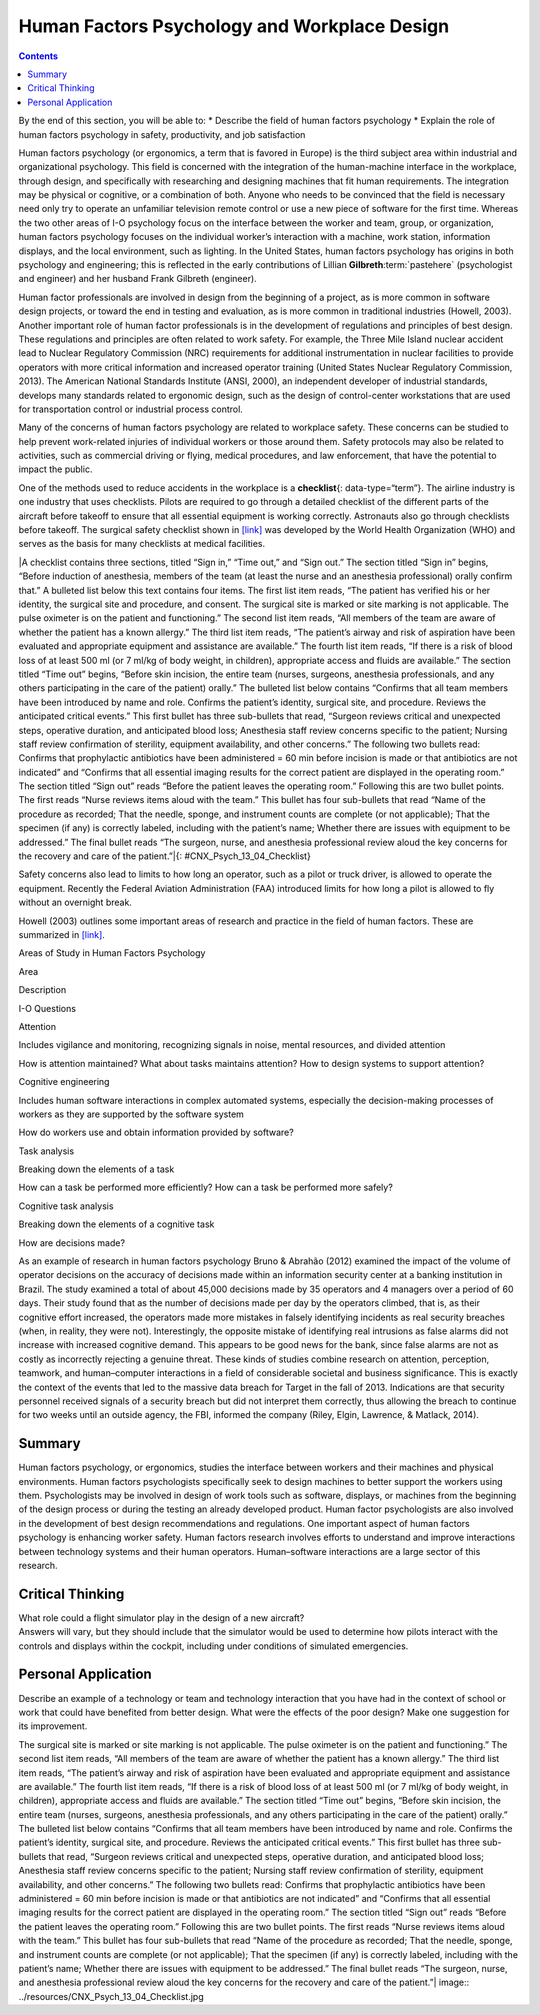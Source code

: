 =============================================
Human Factors Psychology and Workplace Design
=============================================



.. contents::
   :depth: 3
..

.. container::

   By the end of this section, you will be able to: \* Describe the
   field of human factors psychology \* Explain the role of human
   factors psychology in safety, productivity, and job satisfaction

Human factors psychology (or ergonomics, a term that is favored in
Europe) is the third subject area within industrial and organizational
psychology. This field is concerned with the integration of the
human-machine interface in the workplace, through design, and
specifically with researching and designing machines that fit human
requirements. The integration may be physical or cognitive, or a
combination of both. Anyone who needs to be convinced that the field is
necessary need only try to operate an unfamiliar television remote
control or use a new piece of software for the first time. Whereas the
two other areas of I-O psychology focus on the interface between the
worker and team, group, or organization, human factors psychology
focuses on the individual worker’s interaction with a machine, work
station, information displays, and the local environment, such as
lighting. In the United States, human factors psychology has origins in
both psychology and engineering; this is reflected in the early
contributions of Lillian **Gilbreth**:term:`pastehere`
(psychologist and engineer) and her husband Frank Gilbreth (engineer).

Human factor professionals are involved in design from the beginning of
a project, as is more common in software design projects, or toward the
end in testing and evaluation, as is more common in traditional
industries (Howell, 2003). Another important role of human factor
professionals is in the development of regulations and principles of
best design. These regulations and principles are often related to work
safety. For example, the Three Mile Island nuclear accident lead to
Nuclear Regulatory Commission (NRC) requirements for additional
instrumentation in nuclear facilities to provide operators with more
critical information and increased operator training (United States
Nuclear Regulatory Commission, 2013). The American National Standards
Institute (ANSI, 2000), an independent developer of industrial
standards, develops many standards related to ergonomic design, such as
the design of control-center workstations that are used for
transportation control or industrial process control.

Many of the concerns of human factors psychology are related to
workplace safety. These concerns can be studied to help prevent
work-related injuries of individual workers or those around them. Safety
protocols may also be related to activities, such as commercial driving
or flying, medical procedures, and law enforcement, that have the
potential to impact the public.

One of the methods used to reduce accidents in the workplace is a
**checklist**\ {: data-type=“term”}. The airline industry is one
industry that uses checklists. Pilots are required to go through a
detailed checklist of the different parts of the aircraft before takeoff
to ensure that all essential equipment is working correctly. Astronauts
also go through checklists before takeoff. The surgical safety checklist
shown in `[link] <#CNX_Psych_13_04_Checklist>`__ was developed by the
World Health Organization (WHO) and serves as the basis for many
checklists at medical facilities.

|A checklist contains three sections, titled “Sign in,” “Time out,” and
“Sign out.” The section titled “Sign in” begins, “Before induction of
anesthesia, members of the team (at least the nurse and an anesthesia
professional) orally confirm that.” A bulleted list below this text
contains four items. The first list item reads, “The patient has
verified his or her identity, the surgical site and procedure, and
consent. The surgical site is marked or site marking is not
applicable. The pulse oximeter is on the patient and functioning.” The
second list item reads, “All members of the team are aware of whether
the patient has a known allergy.” The third list item reads, “The
patient’s airway and risk of aspiration have been evaluated and
appropriate equipment and assistance are available.” The fourth list
item reads, “If there is a risk of blood loss of at least 500 ml (or 7
ml/kg of body weight, in children), appropriate access and fluids are
available.” The section titled “Time out” begins, “Before skin incision,
the entire team (nurses, surgeons, anesthesia professionals, and any
others participating in the care of the patient) orally.” The bulleted
list below contains “Confirms that all team members have been introduced
by name and role. Confirms the patient’s identity, surgical site, and
procedure. Reviews the anticipated critical events.” This first bullet
has three sub-bullets that read, “Surgeon reviews critical and
unexpected steps, operative duration, and anticipated blood loss;
Anesthesia staff review concerns specific to the patient; Nursing staff
review confirmation of sterility, equipment availability, and other
concerns.” The following two bullets read: Confirms that prophylactic
antibiotics have been administered = 60 min before incision is made or
that antibiotics are not indicated” and “Confirms that all essential
imaging results for the correct patient are displayed in the operating
room.” The section titled “Sign out” reads “Before the patient leaves
the operating room.” Following this are two bullet points. The first
reads “Nurse reviews items aloud with the team.” This bullet has four
sub-bullets that read “Name of the procedure as recorded; That the
needle, sponge, and instrument counts are complete (or not applicable);
That the specimen (if any) is correctly labeled, including with the
patient’s name; Whether there are issues with equipment to be
addressed.” The final bullet reads “The surgeon, nurse, and anesthesia
professional review aloud the key concerns for the recovery and care of
the patient.”|\ {: #CNX_Psych_13_04_Checklist}

Safety concerns also lead to limits to how long an operator, such as a
pilot or truck driver, is allowed to operate the equipment. Recently the
Federal Aviation Administration (FAA) introduced limits for how long a
pilot is allowed to fly without an overnight break.

Howell (2003) outlines some important areas of research and practice in
the field of human factors. These are summarized in
`[link] <#Table_13_04_01>`__.

.. raw:: html

   <table id="Table_13_04_01" summary="A table composed of three columns and four rows is shown. The first row includes the following three headings: “Area,” “Description,” and “I-O Questions.” Descending from the first heading, “Area,” are the following: “Attention,” “Cognitive engineering,” “Task analysis,” and “Cognitive task analysis.” Descending from the second heading, “Description,” are the following: “Includes vigilance and monitoring, recognizing signals in noise, mental resources, and divided attention;” “Includes human software interactions in complex automated systems, especially the decision-making process of workers as they are supported by the software system;” “Breaking down the elements of a task;” and “Breaking down the elements of a cognitive task.” Descending from the third heading, “I-O Questions,” are the following: “How is attention maintained? What about tasks maintains attention? How to design systems to support attention?” “How do workers use and obtain information provided by software?” “How can a task be performed more efficiently?” “How can a task be performed more safely?” and “How are decisions made?”">

.. raw:: html

   <caption>

Areas of Study in Human Factors Psychology

.. raw:: html

   </caption>

.. raw:: html

   <thead>

.. raw:: html

   <tr>

.. raw:: html

   <th>

Area

.. raw:: html

   </th>

.. raw:: html

   <th>

Description

.. raw:: html

   </th>

.. raw:: html

   <th>

I-O Questions

.. raw:: html

   </th>

.. raw:: html

   </tr>

.. raw:: html

   </thead>

.. raw:: html

   <tbody>

.. raw:: html

   <tr>

.. raw:: html

   <td>

Attention

.. raw:: html

   </td>

.. raw:: html

   <td>

Includes vigilance and monitoring, recognizing signals in noise, mental
resources, and divided attention

.. raw:: html

   </td>

.. raw:: html

   <td>

How is attention maintained? What about tasks maintains attention? How
to design systems to support attention?

.. raw:: html

   </td>

.. raw:: html

   </tr>

.. raw:: html

   <tr>

.. raw:: html

   <td>

Cognitive engineering

.. raw:: html

   </td>

.. raw:: html

   <td>

Includes human software interactions in complex automated systems,
especially the decision-making processes of workers as they are
supported by the software system

.. raw:: html

   </td>

.. raw:: html

   <td>

How do workers use and obtain information provided by software?

.. raw:: html

   </td>

.. raw:: html

   </tr>

.. raw:: html

   <tr>

.. raw:: html

   <td>

Task analysis

.. raw:: html

   </td>

.. raw:: html

   <td>

Breaking down the elements of a task

.. raw:: html

   </td>

.. raw:: html

   <td>

How can a task be performed more efficiently? How can a task be
performed more safely?

.. raw:: html

   </td>

.. raw:: html

   </tr>

.. raw:: html

   <tr>

.. raw:: html

   <td>

Cognitive task analysis

.. raw:: html

   </td>

.. raw:: html

   <td>

Breaking down the elements of a cognitive task

.. raw:: html

   </td>

.. raw:: html

   <td>

How are decisions made?

.. raw:: html

   </td>

.. raw:: html

   </tr>

.. raw:: html

   </tbody>

.. raw:: html

   </table>

As an example of research in human factors psychology Bruno & Abrahão
(2012) examined the impact of the volume of operator decisions on the
accuracy of decisions made within an information security center at a
banking institution in Brazil. The study examined a total of about
45,000 decisions made by 35 operators and 4 managers over a period of 60
days. Their study found that as the number of decisions made per day by
the operators climbed, that is, as their cognitive effort increased, the
operators made more mistakes in falsely identifying incidents as real
security breaches (when, in reality, they were not). Interestingly, the
opposite mistake of identifying real intrusions as false alarms did not
increase with increased cognitive demand. This appears to be good news
for the bank, since false alarms are not as costly as incorrectly
rejecting a genuine threat. These kinds of studies combine research on
attention, perception, teamwork, and human–computer interactions in a
field of considerable societal and business significance. This is
exactly the context of the events that led to the massive data breach
for Target in the fall of 2013. Indications are that security personnel
received signals of a security breach but did not interpret them
correctly, thus allowing the breach to continue for two weeks until an
outside agency, the FBI, informed the company (Riley, Elgin, Lawrence, &
Matlack, 2014).

Summary
=======

Human factors psychology, or ergonomics, studies the interface between
workers and their machines and physical environments. Human factors
psychologists specifically seek to design machines to better support the
workers using them. Psychologists may be involved in design of work
tools such as software, displays, or machines from the beginning of the
design process or during the testing an already developed product. Human
factor psychologists are also involved in the development of best design
recommendations and regulations. One important aspect of human factors
psychology is enhancing worker safety. Human factors research involves
efforts to understand and improve interactions between technology
systems and their human operators. Human–software interactions are a
large sector of this research.

.. card-carousel:: 4

    .. card:: Question

      What aspect of an office workstation would a human factors
      psychologist be concerned about?

      1. height of the chair
      2. closeness to the supervisor
      3. frequency of coworker visits
      4. presence of an offensive sign {: type=“a”}

  .. dropdown:: Check Answer

      A
  .. Card:: Question

      A human factors psychologist who studied how a worker interacted
      with a search engine would be researching in the area of
      \________.

      1. attention
      2. cognitive engineering
      3. job satisfaction
      4. management {: type=“a”}

   .. container::

      B

Critical Thinking
=================

.. container::

   .. container::

      What role could a flight simulator play in the design of a new
      aircraft?

   .. container::

      Answers will vary, but they should include that the simulator
      would be used to determine how pilots interact with the controls
      and displays within the cockpit, including under conditions of
      simulated emergencies.

Personal Application
====================

.. container::

   .. container::

      Describe an example of a technology or team and technology
      interaction that you have had in the context of school or work
      that could have benefited from better design. What were the
      effects of the poor design? Make one suggestion for its
      improvement.

.. glossary::

   checklist
      method used to reduce workplace accidents

.. |A checklist contains three sections, titled “Sign in,” “Time out,” and “Sign out.” The section titled “Sign in” begins, “Before induction of anesthesia, members of the team (at least the nurse and an anesthesia professional) orally confirm that.” A bulleted list below this text contains four items. The first list item reads, “The patient has verified his or her identity, the surgical site and procedure, and consent. The surgical site is marked or site marking is not applicable. The pulse oximeter is on the patient and functioning.” The second list item reads, “All members of the team are aware of whether the patient has a known allergy.” The third list item reads, “The patient’s airway and risk of aspiration have been evaluated and appropriate equipment and assistance are available.” The fourth list item reads, “If there is a risk of blood loss of at least 500 ml (or 7 ml/kg of body weight, in children), appropriate access and fluids are available.” The section titled “Time out” begins, “Before skin incision, the entire team (nurses, surgeons, anesthesia professionals, and any others participating in the care of the patient) orally.” The bulleted list below contains “Confirms that all team members have been introduced by name and role. Confirms the patient’s identity, surgical site, and procedure. Reviews the anticipated critical events.” This first bullet has three sub-bullets that read, “Surgeon reviews critical and unexpected steps, operative duration, and anticipated blood loss; Anesthesia staff review concerns specific to the patient; Nursing staff review confirmation of sterility, equipment availability, and other concerns.” The following two bullets read: Confirms that prophylactic antibiotics have been administered = 60 min before incision is made or that antibiotics are not indicated” and “Confirms that all essential imaging results for the correct patient are displayed in the operating room.” The section titled “Sign out” reads “Before the patient leaves the operating room.” Following this are two bullet points. The first reads “Nurse reviews items aloud with the team.” This bullet has four sub-bullets that read “Name of the procedure as recorded; That the needle, sponge, and instrument counts are complete (or not applicable); That the specimen (if any) is correctly labeled, including with the patient’s name; Whether there are issues with equipment to be addressed.” The final bullet reads “The surgeon, nurse, and anesthesia professional review aloud the key concerns for the recovery and care of the patient.”| image:: ../resources/CNX_Psych_13_04_Checklist.jpg
